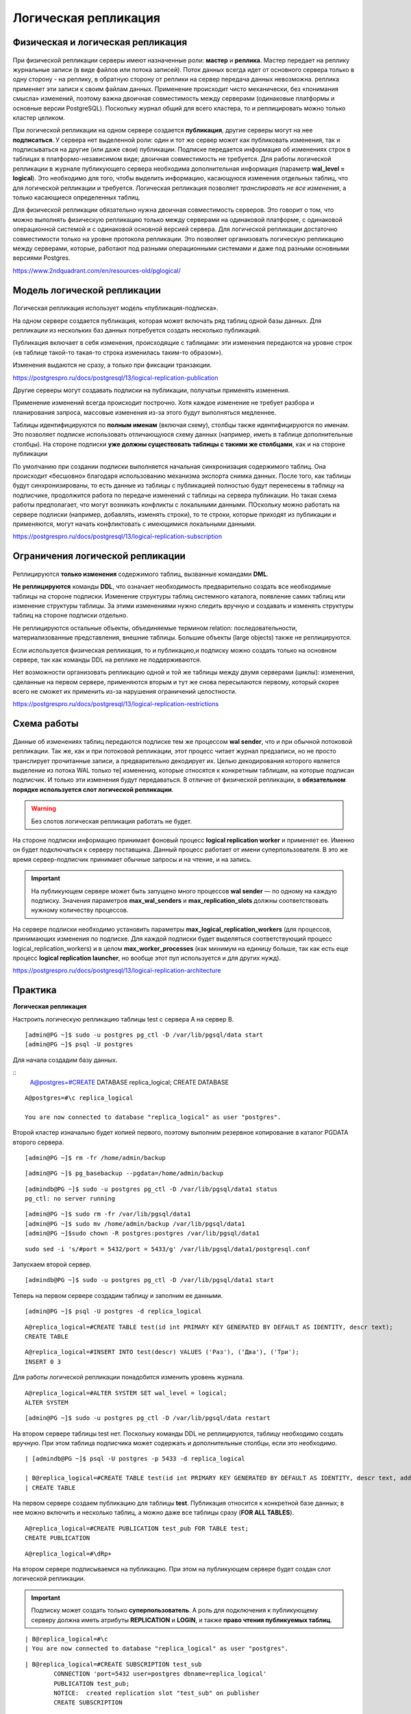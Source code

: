Логическая репликация
#####################

Физическая и логическая репликация
**********************************

.. figure:: img/logrepl_01.png
       :scale: 100 %
       :align: center
       :alt: asda
	   
При физической репликации серверы имеют назначенные роли: **мастер** и **реплика**. 
Мастер передает на реплику журнальные записи (в виде файлов или потока записей). Поток данных всегда идет от 
основного сервера только в одну сторону - на реплику, в обратную сторону от реплики на сервер передача данных невозможна. 
реплика применяет эти записи к своим файлам данных. Применение происходит чисто механически, 
без «понимания смысла» изменений, поэтому важна двоичная совместимость между серверами (одинаковые платформы и 
основные версии PostgreSQL). Поскольку журнал общий для всего кластера, то и реплицировать можно только кластер целиком.

При логической репликации на одном сервере создается **публикация**, другие серверы могут на нее **подписаться**. 
У сервера нет выделенной роли: один и тот же сервер может как публиковать изменения, так и подписываться на другие 
(или даже свои) публикации. Подписке передается информация об изменениях строк в таблицах в платформо-независимом виде; 
двоичная совместимость не требуется. Для работы логической репликации в журнале публикующего сервера необходима 
дополнительная информация (параметр **wal_level = logical**). Это необходимо для того, чтобы выделить информацию, 
касающуюся изменения отдельных таблиц, что для логической репликации и требуется. 
Логическая репликация позволяет *транслировать не все изменения*, а только касающиеся определенных таблиц.

Для физической репликации обязательно нужна двоичная совместимость серверов. Это говорит о том, что можно 
выполнять физическую репликацию только между серверами на одинаковой платформе, с одинаковой операционной системой и с 
одинаковой основной версией сервера. Для логической репликации достаточно совместимости только на уровне протокола репликации.
Это позволяет организовать логическую репликацию между серверами, которые, работают под разными операционными системами 
и даже под разными основными версиями Postgres. 

https://www.2ndquadrant.com/en/resources-old/pglogical/
	   
Модель логической репликации
****************************

.. figure:: img/logrepl_02.png
       :scale: 100 %
       :align: center
       :alt: asda
	   
Логическая репликация использует модель «публикация-подписка».

На одном сервере создается публикация, которая может включать ряд таблиц одной базы данных. 
Для репликации из нескольких баз данных потребуется создать несколько публикаций.

Публикация включает в себя изменения, происходящие с таблицами: эти изменения передаются на уровне строк 
(«в таблице такой-то такая-то строка изменилась таким-то образом»).

Изменения выдаются не сразу, а только при фиксации транзакции.

https://postgrespro.ru/docs/postgresql/13/logical-replication-publication

Другие серверы могут создавать подписки на публикации, получатьи применять изменения.

Применение изменений всегда происходит построчно. Хотя каждое изменение не требует разбора и планирования запроса, 
массовые изменения из-за этого будут выполняться медленнее.

Таблицы идентифицируются по **полным именам** (включая схему), столбцы также идентифицируются по именам. 
Это позволяет подписке использовать отличающуюся схему данных (например, иметь в таблице дополнительные столбцы).
На стороне подписки **уже должны существовать таблицы с такими же столбцами**, как и на стороне публикации

По умолчанию при создании подписки выполняется начальная синхронизация содержимого таблиц. 
Она происходит «бесшовно» благодаря использованию механизма экспорта снимка данных.
После того, как таблицы будут синхронизированы, то есть данные из таблицы с публикацией полностью будут перенесены в 
таблицу на подписчике, продолжится работа по передаче изменений с таблицы на сервера публикации. 
Но такая схема работы предполагает, что могут возникать конфликты с локальными данными. ПОскольку можно работать 
на сервере подписки (например, добавлять, изменять строки), то те строки, которые приходят из публикации 
и применяются, могут начать конфликтовать с имеющимися локальными данными.

https://postgrespro.ru/docs/postgresql/13/logical-replication-subscription

Ограничения логической репликации
*********************************

.. figure:: img/logrepl_03.png
       :scale: 100 %
       :align: center
       :alt: asda

Реплицируются **только изменения** содержимого таблиц, вызванные командами **DML**. 

**Не реплицируются** команды **DDL**, что означает необходимость предварительно создать все необходимые 
таблицы на стороне подписки. Изменение структуры таблиц системного каталога, появление самих таблиц или изменение структуры 
таблицы. За этими изменениями нужно следить вручную и создавать и изменять структуры таблиц на стороне подписки отдельно.

Не реплицируются остальные объекты, объединяемые термином relation: 
последовательности, материализованные представления, внешние таблицы. Большие объекты (large objects) также не реплицируются.

Если используется физическая репликация, то и публикацию,и подписку можно создать только на основном сервере, 
так как команды DDL на реплике не поддерживаются.

Нет возможности организовать репликацию одной и той же таблицы между двумя серверами (циклы): 
изменения, сделанные на первом сервере, применяются вторым и тут же снова пересылаются первому, который скорее всего 
не сможет их применить из-за нарушения ограничений целостности.

https://postgrespro.ru/docs/postgresql/13/logical-replication-restrictions

Схема работы
************

.. figure:: img/logrepl_04.png
       :scale: 100 %
       :align: center
       :alt: asda

Данные об изменениях таблиц передаются подписке тем же процессом **wal sender**, что и при обычной потоковой репликации. 
Так же, как и при потоковой репликации, этот процесс читает журнал предзаписи, но не просто транслирует прочитанные записи, 
а предварительно декодирует их. Целью декодирования которого является выделение из потока WAL только те[ изменениq, 
которые относятся к конкретным таблицам, на которые подписан подписчик. И только эти изменения будут передаваться.
В отличие от физической репликации, в **обязательном порядке используется слот логической 
репликации**. 

.. warning:: Без слотов логическая репликация работать не будет.

На стороне подписки информацию принимает фоновый процесс **logical replication worker** и применяет ее. 
Именно он будет подключаться к серверу поставщика. Данный процесс работает от имени суперпользователя. В это же время сервер-подписчик принимает обычные запросы и 
на чтение, и на запись.

.. important:: На публикующем сервере может быть запущено много процессов **wal sender** — по одному на каждую подписку. 
               Значения параметров **max_wal_senders** и **max_replication_slots** должны соответствовать нужному количеству процессов.

На сервере подписки необходимо установить параметры **max_logical_replication_workers** (для процессов, принимающих 
изменения по подписке. Для каждой подписки будет выделяться соответствующий процесс logical_replication_workers) и в целом **max_worker_processes** (как минимум на единицу больше, так как есть еще процесс 
**logical replication launcher**, но вообще этот пул используется и для других нужд).

https://postgrespro.ru/docs/postgresql/13/logical-replication-architecture

Практика
********

**Логическая репликация**

Настроить логическую репликацию таблицы test с сервера A на сервер B.

::

	[admin@PG ~]$ sudo -u postgres pg_ctl -D /var/lib/pgsql/data start
	[admin@PG ~]$ psql -U postgres

Для начала создадим базу данных.

::
	A@postgres=#CREATE DATABASE replica_logical;
	CREATE DATABASE

::

	A@postgres=#\c replica_logical
	
	You are now connected to database "replica_logical" as user "postgres".


Второй кластер изначально будет копией первого, поэтому выполним резервное копирование в каталог PGDATA второго сервера.

::

	[admin@PG ~]$ rm -fr /home/admin/backup

::

	[admin@PG ~]$ pg_basebackup --pgdata=/home/admin/backup

::

	[admindb@PG ~]$ sudo -u postgres pg_ctl -D /var/lib/pgsql/data1 status
	pg_ctl: no server running


::

	[admin@PG ~]$ sudo rm -fr /var/lib/pgsql/data1
	[admin@PG ~]$ sudo mv /home/admin/backup /var/lib/pgsql/data1
	[admin@PG ~]$sudo chown -R postgres:postgres /var/lib/pgsql/data1

::

	sudo sed -i 's/#port = 5432/port = 5433/g' /var/lib/pgsql/data1/postgresql.conf

Запускаем второй сервер.

::

	[admindb@PG ~]$ sudo -u postgres pg_ctl -D /var/lib/pgsql/data1 start 

Теперь на первом сервере создадим таблицу и заполним ее данными.

::

	[admin@PG ~]$ psql -U postgres -d replica_logical

::

	A@replica_logical=#CREATE TABLE test(id int PRIMARY KEY GENERATED BY DEFAULT AS IDENTITY, descr text);
	CREATE TABLE

::

	A@replica_logical=#INSERT INTO test(descr) VALUES ('Раз'), ('Два'), ('Три');
	INSERT 0 3

Для работы логической репликации понадобится изменить уровень журнала.

::

	A@replica_logical=#ALTER SYSTEM SET wal_level = logical;
	ALTER SYSTEM

::

	[admin@PG ~]$ sudo -u postgres pg_ctl -D /var/lib/pgsql/data restart

На втором сервере таблицы test нет. Поскольку команды DDL не реплицируются, 
таблицу необходимо создать вручную. При этом таблица подписчика может содержать и дополнительные столбцы, 
если это необходимо.

::

	| [admindb@PG ~]$ psql -U postgres -p 5433 -d replica_logical

	| B@replica_logical=#CREATE TABLE test(id int PRIMARY KEY GENERATED BY DEFAULT AS IDENTITY, descr text, additional text);
	| CREATE TABLE

На первом сервере создаем публикацию для таблицы **test**. Публикация относится к конкретной базе данных; 
в нее можно включить и несколько таблиц, а можно даже все таблицы сразу (**FOR ALL TABLES**).

::

	A@replica_logical=#CREATE PUBLICATION test_pub FOR TABLE test;
	CREATE PUBLICATION

::

	A@replica_logical=#\dRp+


.. figure:: img/logrepl_05.png
       :scale: 100 %
       :align: center
       :alt: asda

На втором сервере подписываемся на публикацию. При этом на публикующем сервере будет создан слот логической репликации.

.. important:: Подписку может создать только **суперпользователь**. А роль для подключения к публикующему серверу должна иметь атрибуты 
               **REPLICATION** и **LOGIN**, и также **право чтения публикуемых таблиц**.

::

	| B@replica_logical=#\c
	| You are now connected to database "replica_logical" as user "postgres".

::

	| B@replica_logical=#CREATE SUBSCRIPTION test_sub
		CONNECTION 'port=5432 user=postgres dbname=replica_logical'
		PUBLICATION test_pub;
		NOTICE:  created replication slot "test_sub" on publisher
		CREATE SUBSCRIPTION
		
В команде create subscription указывается ее имя, параметром connection указыватеся строка подключения к той базе данных, 
где располагается публикация, и в параметре publication на какую конкретно публикацию в базе данных replica_logical осуществляется подписка.

ПРи создании подписки на сервере B автоматически создаётся слот логической репликации на сервере A. 
То есть команда выполняеся на одном экземпляре, а слот логической репликации создается на другом. 

::

	| B@replica_logical=#\dRs
	
.. figure:: img/logrepl_06.png
       :scale: 100 %
       :align: center
       :alt: asda

По умолчанию данные сначала синхронизируются между серверами, и только после этого запускается процесс репликации. 
Это выполняется «бесшовно» с гарантией того, что никакие изменения не будут потеряны.

Если бы в таблице уже изначально были одинаковые и заполненые данные, то синхронизация не поттребовалась. В таком случае 
команде create subscription можно указать, что подписку нужно создавать, но синхронизацию делать не надо. 

::

	| B@replica_logical=#SELECT * FROM test;

	 id | descr | additional
	----+-------+------------
	  1 | Раз   |
	  2 | Два   |
	  3 | Три   |
	(3 rows)


Проверим, как работает репликация изменений.

::

	A@replica_logical=#INSERT INTO test(descr) VALUES ('Четыре');

	INSERT 0 1
	
::

	| B@replica_logical=#SELECT * FROM test;

	 id | descr  | additional
	----+--------+------------
	  1 | Раз    |
	  2 | Два    |
	  3 | Три    |
	  4 | Четыре |
	(4 rows)


Состояние подписки можно посмотреть в представлении:

::

	B@replica_logical=#SELECT * FROM pg_stat_subscription \gx

.. figure:: img/logrepl_07.png
       :scale: 100 %
       :align: center
       :alt: asda

**received_lsn** — позиция в журнале, до которой получены изменения;

**latest_end_lsn** — позиция в журнале, подтвержденная процессу wal sender.

К процессам сервера добавился **logical replication worker** (его номер указан в **pg_stat_subscription.pid**):

::

	[admin@PG ~]$ ps -o pid,command --ppid `sudo head -n 1 /var/lib/pgsql/data1/postmaster.pid`

.. figure:: img/logrepl_08.png
       :scale: 100 %
       :align: center
       :alt: asda

Логическое декодирование на стороне публикации
**********************************************

.. figure:: img/logrepl_09.png
       :scale: 100 %
       :align: center
       :alt: asda

Полезно представлять внутреннее устройство логической репликации.

Журнальные записи читаются процессом **wal sender** и раскладываются по отдельным транзакциям в специальном буфере в оперативной памяти, 
в локальной памяти этого процесса. Это делается для того, чтобы при фиксации транзакции можно было взять все изменения, 
сделанные именно этой транзакцией, и передать их подписчику. При превышении определенного порога буфер начинает 
сбрасываться на диск (в каталог PGDATA/pg_replslots).

При наличии нескольких подписчиков и, следовательно, нескольких процессов **wal sender**, каждый из этих процессов будет самостоятельно 
читать WAL: буфер, упорядочивающий записи, находится в локальной памяти каждого процесса wal sender.

Когда транзакция фиксируется, ее изменения передаются модулю вывода, который декодирует их и представляет в платформо-независимом 
(текстовом) формате. Процесс wal sender передает эти декодированные сообщения подписчику (если он на них подписан) 
через слот логической репликации. Этот слот похож на обычный репликационный слот, но к нему привязан модуль вывода.
Этот слот логической репликации нужен для того, чтобы гарантировать то, что подписка не пропустит изменения, если подписчик на время отключится.
Он будет гарантировать то, что WAL файлы останутся, и когда сервер-подписчик продолжит работу, 
он сможет продолжить применять изменения с того места, на котором закончил.

В журнал на уровне **logical** дополнительно записывается информация, необходимая для логического декодирования, в частности:

- новые значения всех столбцов для UPDATE, а не только измененных;

- старые значения столбцов, входящих в логический идентификатор, для UPDATE и DELETE;

- OID базы данных для COMMIT.

https://postgrespro.ru/docs/postgresql/13/logicaldecoding

Практика
========

**Слот и логическое декодирование**

Что происходит при логическом декодировании?

Создадим вручную слот логической репликации. Для передачи изменений подписчику используется модуль вывода **pgoutput**, 
а для наблюдения удобнее модуль **test_decoding**:

::

	A@=#SELECT pg_create_logical_replication_slot('test_slot','test_decoding');

	 pg_create_logical_replication_slot 
	------------------------------------
	 (test_slot,0/50282F0)
	(1 row)

Теперь на сервере A два слота:

::

	A@=#SELECT slot_name, plugin, slot_type, active FROM pg_replication_slots;

	 slot_name |    plugin     | slot_type | active 
	-----------+---------------+-----------+--------
	 test_sub  | pgoutput      | logical   | t
	 test_slot | test_decoding | logical   | f
	(2 rows)


В отдельном сеансе начнем транзакцию и вставим строку в таблицу:

::

	admin$ psql -d replica_logical

::

	||| A@=#BEGIN;
		BEGIN
::

	|| A@=#INSERT INTO test(descr) VALUES ('Пять');
	INSERT 0 1

Модуль вывода может запросить у слота изменения:

::

	A@=#SELECT * FROM pg_logical_slot_get_changes('test_slot', NULL, NULL);

	 lsn | xid | data 
	-----+-----+------
	(0 rows)

Транзакция не завершена, модуль вывода пока ничего не получил. Сделаем еще изменение и завершим транзакцию.

::

	||| A@=#UPDATE test SET descr = 'Beş' WHERE id = 5;
		UPDATE 1
::

	||| A@=#COMMIT;
	COMMIT
::

	A@=#SELECT * FROM pg_logical_slot_get_changes('test_slot', NULL, NULL);

		lsn    | xid |                            data                             
	-----------+-----+-------------------------------------------------------------
	 0/50282F0 | 492 | BEGIN 492
	 0/50282F0 | 492 | table public.test: INSERT: id[integer]:5 descr[text]:'Пять'
	 0/5028378 | 492 | table public.test: UPDATE: id[integer]:5 descr[text]:'Beş'
	 0/50283F8 | 492 | COMMIT 492
	(4 rows)

Теперь модуль вывода получил изменения.

Удалим тестовый слот, иначе он будет препятствовать удалению сегментов WAL.

::

	A@=#SELECT pg_drop_replication_slot('test_slot');

	 pg_drop_replication_slot 
	--------------------------
	 
	(1 row)
